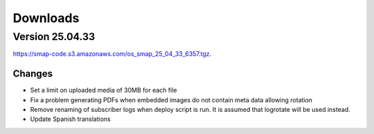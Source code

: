 
Downloads
=========

Version 25.04.33
----------------

`https://smap-code.s3.amazonaws.com/os_smap_25_04_33_6357.tgz <https://smap-code.s3.amazonaws.com/os_smap_25_04_33_6357.tgz>`_.

Changes
+++++++

*  Set a limit on uploaded media of 30MB for each file
*  Fix a problem generating PDFs when embedded images do not contain meta data allowing rotation
*  Remove renaming of subscriber logs when deploy script is run.  It is assumed that logrotate will be used instead.
*  Update Spanish translations

